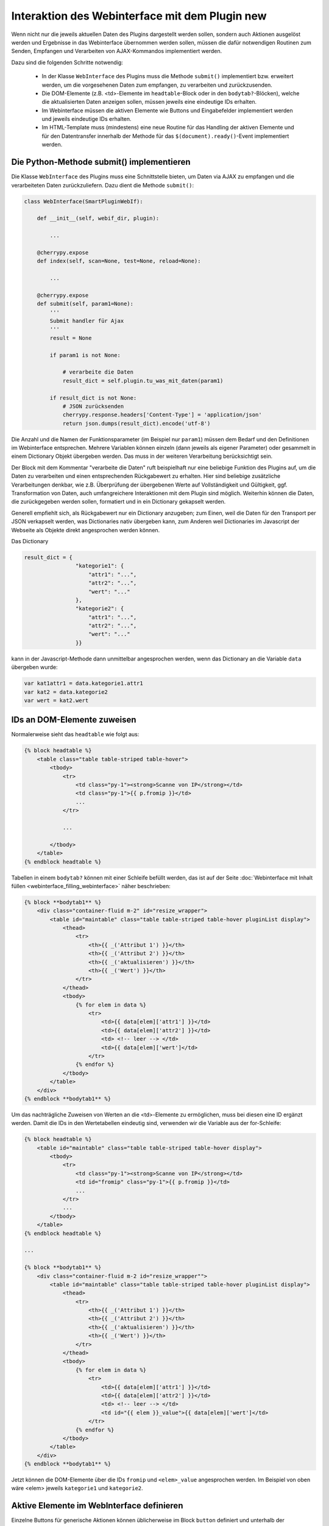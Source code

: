.. index:: Web Interface; Interaktion mit dem Plugin

.. role:: redsup
.. role:: bluesup



Interaktion des Webinterface mit dem Plugin :redsup:`new`
=========================================================

Wenn nicht nur die jeweils aktuellen Daten des Plugins dargestellt werden sollen, sondern auch Aktionen ausgelöst werden und Ergebnisse in das Webinterface übernommen werden sollen, müssen die dafür notwendigen Routinen zum Senden, Empfangen und Verarbeiten von AJAX-Kommandos implementiert werden.

Dazu sind die folgenden Schritte notwendig:

  - In der Klasse ``WebInterface`` des Plugins muss die Methode ``submit()`` implementiert bzw. erweitert werden, um die vorgesehenen Daten zum empfangen, zu verarbeiten und zurückzusenden.
  - Die DOM-Elemente (z.B. <td>-Elemente im ``headtable``-Block oder in den ``bodytab?``-Blöcken), welche die aktualisierten Daten anzeigen sollen, müssen jeweils eine eindeutige IDs erhalten.
  - Im Webinterface müssen die aktiven Elemente wie Buttons und Eingabefelder implementiert werden und jeweils eindeutige IDs erhalten.
  - Im HTML-Template muss (mindestens) eine neue Routine für das Handling der aktiven Elemente und für den Datentransfer innerhalb der Methode für das ``$(document).ready()``-Event implementiert werden.


Die Python-Methode submit() implementieren
------------------------------------------

Die Klasse ``WebInterface`` des Plugins muss eine Schnittstelle bieten, um Daten via AJAX zu empfangen und die verarbeiteten Daten zurückzuliefern.
Dazu dient die Methode ``submit()``:

.. code-block:: PYTHON

    class WebInterface(SmartPluginWebIf):

        def __init__(self, webif_dir, plugin):

            ...

        @cherrypy.expose
        def index(self, scan=None, test=None, reload=None):

            ...

        @cherrypy.expose
        def submit(self, param1=None):
            '''
            Submit handler für Ajax
            '''
            result = None

            if param1 is not None:

                # verarbeite die Daten
                result_dict = self.plugin.tu_was_mit_daten(param1)

            if result_dict is not None:
                # JSON zurücksenden
                cherrypy.response.headers['Content-Type'] = 'application/json'
                return json.dumps(result_dict).encode('utf-8')


Die Anzahl und die Namen der Funktionsparameter (im Beispiel nur ``param1``) müssen dem Bedarf und den Definitionen im Webinterface entsprechen.
Mehrere Variablen können einzeln (dann jeweils als eigener Parameter) oder gesammelt
in einem Dictionary Objekt übergeben werden. Das muss in der weiteren Verarbeitung berücksichtigt sein.

Der Block mit dem Kommentar "verarbeite die Daten" ruft beispielhaft nur eine beliebige Funktion des Plugins auf,
um die Daten zu verarbeiten und einen entsprechenden Rückgabewert zu erhalten.
Hier sind beliebige zusätzliche Verarbeitungen denkbar, wie z.B. Überprüfung der übergebenen
Werte auf Vollständigkeit und Gültigkeit, ggf. Transformation von Daten, auch umfangreichere
Interaktionen mit dem Plugin sind möglich. Weiterhin können die Daten, die zurückgegeben werden sollen,
formatiert und in ein Dictionary gekapselt werden.

Generell empfiehlt sich, als Rückgabewert nur ein Dictionary anzugeben;
zum Einen, weil die Daten für den Transport per JSON verkapselt werden, was Dictionaries nativ übergeben kann,
zum Anderen weil Dictionaries im Javascript der Webseite als Objekte direkt angesprochen werden können.

Das Dictionary

.. code-block:: PYTHON

    result_dict = {
                    "kategorie1": {
                        "attr1": "...",
                        "attr2": "...",
                        "wert": "..."
                    },
                    "kategorie2": {
                        "attr1": "...",
                        "attr2": "...",
                        "wert": "..."
                    }}

kann in der Javascript-Methode dann unmittelbar angesprochen werden, wenn das Dictionary an die Variable ``data`` übergeben wurde:

.. code-block:: JavaScript

    var kat1attr1 = data.kategorie1.attr1
    var kat2 = data.kategorie2
    var wert = kat2.wert


IDs an DOM-Elemente zuweisen
----------------------------

Normalerweise sieht das ``headtable`` wie folgt aus:

.. code-block:: html+jinja

    {% block headtable %}
        <table class="table table-striped table-hover">
            <tbody>
                <tr>
                    <td class="py-1"><strong>Scanne von IP</strong></td>
                    <td class="py-1">{{ p.fromip }}</td>
                    ...
                </tr>

                ...

            </tbody>
        </table>
    {% endblock headtable %}


Tabellen in einem ``bodytab?`` können mit einer Schleife befüllt werden, das ist auf der Seite
:doc:`Webinterface mit Inhalt füllen <webinterface_filling_webinterface>` näher beschrieben:


.. code-block:: html+jinja

    {% block **bodytab1** %}
        <div class="container-fluid m-2" id="resize_wrapper">
            <table id="maintable" class="table table-striped table-hover pluginList display">
                <thead>
                    <tr>
                        <th>{{ _('Attribut 1') }}</th>
                        <th>{{ _('Attribut 2') }}</th>
                        <th>{{ _('aktualisieren') }}</th>
                        <th>{{ _('Wert') }}</th>
                    </tr>
                </thead>
                <tbody>
                    {% for elem in data %}
                        <tr>
                            <td>{{ data[elem]['attr1'] }}</td>
                            <td>{{ data[elem]['attr2'] }}</td>
                            <td> <!-- leer --> </td>
                            <td>{{ data[elem]['wert']</td>
                        </tr>
                    {% endfor %}
                </tbody>
            </table>
        </div>
    {% endblock **bodytab1** %}


Um das nachträgliche Zuweisen von Werten an die <td>-Elemente zu ermöglichen,
muss bei diesen eine ID ergänzt werden.
Damit die IDs in den Wertetabellen eindeutig sind, verwenden wir die Variable aus der for-Schleife:


.. code-block:: html+jinja

    {% block headtable %}
        <table id="maintable" class="table table-striped table-hover display">
            <tbody>
                <tr>
                    <td class="py-1"><strong>Scanne von IP</strong></td>
                    <td id="fromip" class="py-1">{{ p.fromip }}</td>
                    ...
                </tr>
                ...
            </tbody>
        </table>
    {% endblock headtable %}

    ...

    {% block **bodytab1** %}
        <div class="container-fluid m-2 id="resize_wrapper"">
            <table id="maintable" class="table table-striped table-hover pluginList display">
                <thead>
                    <tr>
                        <th>{{ _('Attribut 1') }}</th>
                        <th>{{ _('Attribut 2') }}</th>
                        <th>{{ _('aktualisieren') }}</th>
                        <th>{{ _('Wert') }}</th>
                    </tr>
                </thead>
                <tbody>
                    {% for elem in data %}
                        <tr>
                            <td>{{ data[elem]['attr1'] }}</td>
                            <td>{{ data[elem]['attr2'] }}</td>
                            <td> <!-- leer --> </td>
                            <td id="{{ elem }}_value">{{ data[elem]['wert']</td>
                        </tr>
                    {% endfor %}
                </tbody>
            </table>
        </div>
    {% endblock **bodytab1** %}

Jetzt können die DOM-Elemente über die IDs ``fromip`` und ``<elem>_value`` angesprochen werden.
Im Beispiel von oben wäre <elem> jeweils ``kategorie1`` und ``kategorie2``.


Aktive Elemente im WebInterface definieren
------------------------------------------

Einzelne Buttons für generische Aktionen können üblicherweise im Block ``button`` definiert
und unterhalb der Headertabelle angezeigt werden,
wo standardmäßig schon die Buttons "Aktualisieren" und "Schließen" vorhanden sind.

.. code-block:: html+jinja

    {% block buttons %}
            <button id="clear" class="btn btn-shng btn-sm" type="button">Aktion ausführen</button>
    {% endblock %}

Dabei ist wichtig, dass die ID (hier: "clear") vergeben und eindeutig im gesamten Template ist.

Wenn nur ein Button eingefügt werden soll, ist das die einfachste Variante.
Wie weiter unten beschrieben, ist für jeden Button, der auf diese Weise implementiert wird,
eine eigene Handler-Routine erforderlich.

Wenn mehrere Buttons dieser Art vorgesehen sind, oder z.B. in einer Wertetabelle ein Button
in jeder Zeile stehen soll, dann bietet es sich an, statt einzelnen Button-Elementen eine Formularkonstruktion zu nutzen:

.. code-block:: html+jinja

    {% block bodytab1 %}
      <div class="container-fluid m-2" id="resize_wrapper">

          <form id="button_pressed" action="" method="post">

              <input type="hidden" id="button" name="button" value="" />
              <table id="maintable" class="table table-striped table-hover pluginList display">
                  <thead>
                      <tr>
                          <th>{{ _('Attribut 1') }}</th>
                          <th>{{ _('Attribut 2') }}</th>
                          <th>{{ _('aktualisieren') }}</th>
                          <th>{{ _('Wert') }}</th>
                      </tr>
                  </thead>
                  <tbody>
                      {% for elem in data %}
                          <tr>
                              <td>{{ data[elem]['attr1'] }}</td>
                              <td>{{ data[elem]['attr2'] }}</td>
                              <td>
                                  <button
                                      class="btn btn-shng btn-sm"
                                      type="button"
                                      onclick="$('#button').val('{{ elem }}');$('#button_pressed').submit();"
                                  >lesen
                                  </button>
                              </td>
                              <td id="{{ elem }}_value">{{ data[elem]['wert']</td>
                          </tr>
                      {% endfor %}
                  </tbody>
              </table>

          </form>

      </div>
    {% endblock bodytab1 %}


In der Tabellenspalte mit den Buttons wird in jeder Zeile ein Button eingefügt.
Durch den Ausdruck ``{{ elem }}`` wird jedem Button der entsprechende Zeilenwert
in den Button-Code eingefügt. Um die eindeutige Zuordnung sicher zu stellen,
wird die for-Variable der Tabelle verwendet. Natürlich können auch andere Werte verwendet werden,
z.B. Inhalte aus dem ``data`` Dictionary. Dann muss sicher gestellt sein, dass die Werte eindeutig sind.

Die Definition der aktiven Elemente ist damit abgeschlossen.


Javascript-Funktion zum Handling implementieren
-----------------------------------------------

Normalerweise werden Buttons und Formulare an den Webserver gesendet, welcher daraufhin eine
neue Webseite an den Browser schickt.
Um zu verhindern, dass bei jeder Interaktion eine neue Seite geladen wird,
benötigen die aktiven Elemente sogenannte handler-Methoden.
Gleichzeitig empfangen die handler die Antwortdaten vom Plugin und fügen diese in die entsprechenden DOM-Elemente ein.

Diese handler müssen auf der Webseite im Block ``pluginscripts`` eingefügt werden.
Falls dort noch kein Handler für das ``$(document).ready()``-Event vorhanden ist, wird dieser mit hinzugefügt;
ansonsten werden die neuen Handler in den document.ready-Handler eingefügt.


Der Handler für das document.ready-Event sieht wie folgt aus:

.. code-block:: html+jinja

    {% block pluginscripts %}
    <script type="text/javascript">
        $(document).ready( function () {

            // hier webseitenspezifische Funktionen einfügen
            // diese werden nach dem Rendern der Webseite ausgeführt
        }
    </script>
    {% endblock pluginscripts %}


Dort werden dann die Handler für die aktiven Elemente eingefügt.

.. code-block:: html+jinja

    {% block pluginscripts %}
    <script type="text/javascript">
        $(document).ready( function () {

            // Handler für einfachen Button - das "click"-Element wird abgefangen
            $("#clear").click(function(e) {

                // keine HTML-Aktion ausführen (z.B. Formular senden)
                e.preventDefault();

                // festen Wert per AJAX senden
                $.post('submit', {clear: "true"}, function(data) {

                    // Ergebnis in Feld #fromip schreiben. Der dritte Parameter muss mit der Tabellen-ID identisch sein.
                    shngInsertText('fromip', data.ip, 'maintable')
                });
                return false ;
            });

            // Handler für Formular - das "submit"-Element (Senden) wird abgefangen
            $("#button_pressed").submit(function(e) {

                // keine HTML-Aktion ausführen (z.B. Formular senden)
                e.preventDefault();

                // die Kennung des gedrückten Buttons per AJAX senden
                $.post('submit', {button: $("#button").val()}, function(data) {

                    // Zeile ermitteln
                    var row = $("#button").val()
                    var id = row + "_value"

                    // nur die betroffene Zeile ändern. Der dritte Parameter muss mit der Tabellen-ID identisch sein.
                    shngInserText(id, data.wert, 'maintable')

                    // alternativ kann auch ein ganzes Feld übertragen werden...
                    for (var row in data) {
                            shngInsertText(row + "_value", data.row.wert, 'maintable')
                    }
                });
                return false ;
            });


        }
    </script>
    {% endblock pluginscripts %}


In der Implementation ist zu beachten, dass die Werte vom Plugin so strukturiert sind,
dass sie verarbeitet werden können. Sowohl die gewählte Datenstruktur als auch die davon
abhängige Implementation der Handler können sich in Struktur und Umfang erheblich vom Beispiel unterscheiden.

